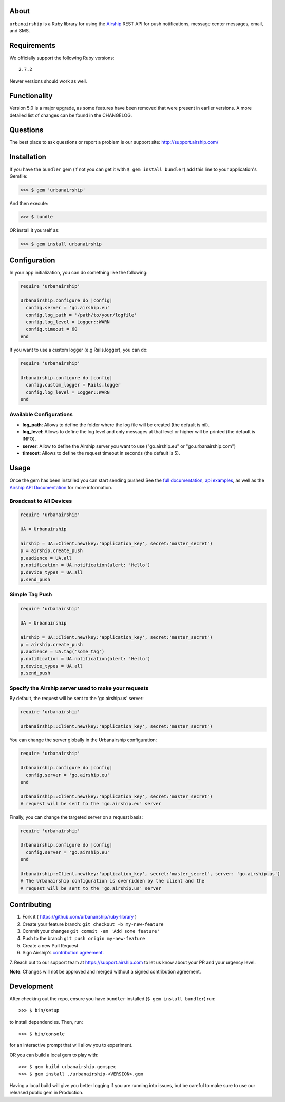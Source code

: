 .. image:: https://travis-ci.org/urbanairship/ruby-library.svg?branch=master
    :target: https://travis-ci.org/urbanairship/ruby-library

About
=====

``urbanairship`` is a Ruby library for using the `Airship
<http://airship.com/>`_ REST API for push notifications, message
center messages, email, and SMS.


Requirements
============

We officially support the following Ruby versions::

   2.7.2

Newer versions should work as well.


Functionality
=============

Version 5.0 is a major upgrade, as some features have been removed that were present in earlier versions. A more detailed list of changes can be found in the CHANGELOG.


Questions
=========

The best place to ask questions or report a problem is our support site:
http://support.airship.com/


Installation
============

If you have the ``bundler`` gem (if not you can get it with
``$ gem install bundler``) add this line to your application's
Gemfile:

.. code-block::

   >>> $ gem 'urbanairship'

And then execute:

.. code-block::

   >>> $ bundle

OR install it yourself as:

.. code-block::

   >>> $ gem install urbanairship


Configuration
=============

In your app initialization, you can do something like the following:

.. code-block:: ruby

   require 'urbanairship'

   Urbanairship.configure do |config|
     config.server = 'go.airship.eu'
     config.log_path = '/path/to/your/logfile'
     config.log_level = Logger::WARN
     config.timeout = 60
   end


If you want to use a custom logger (e.g Rails.logger), you can do:

.. code-block:: ruby

   require 'urbanairship'

   Urbanairship.configure do |config|
     config.custom_logger = Rails.logger
     config.log_level = Logger::WARN
   end

Available Configurations
------------------------

- **log_path**: Allows to define the folder where the log file will be created (the default is nil).
- **log_level**: Allows to define the log level and only messages at that level or higher will be printed (the default is INFO).
- **server**: Allow to define the Airship server you want to use ("go.airship.eu" or "go.urbanairship.com")
- **timeout**: Allows to define the request timeout in seconds (the default is 5).


Usage
=====

Once the gem has been installed you can start sending pushes!
See the `full documentation
<http://docs.airship.com/reference/libraries/ruby>`_,
`api examples
<http://docs.airship.com/topic-guides/api-examples.html>`_, as well as the
`Airship API Documentation
<http://docs.airship.com/api/>`_ for more
information.


Broadcast to All Devices
------------------------

.. code-block:: ruby

   require 'urbanairship'

   UA = Urbanairship

   airship = UA::Client.new(key:'application_key', secret:'master_secret')
   p = airship.create_push
   p.audience = UA.all
   p.notification = UA.notification(alert: 'Hello')
   p.device_types = UA.all
   p.send_push

Simple Tag Push
---------------

.. code-block:: ruby

   require 'urbanairship'

   UA = Urbanairship

   airship = UA::Client.new(key:'application_key', secret:'master_secret')
   p = airship.create_push
   p.audience = UA.tag('some_tag')
   p.notification = UA.notification(alert: 'Hello')
   p.device_types = UA.all
   p.send_push

Specify the Airship server used to make your requests
-----------------------------------------------------
By default, the request will be sent to the 'go.airship.us' server:

.. code-block:: ruby

   require 'urbanairship'

   Urbanairship::Client.new(key:'application_key', secret:'master_secret')

You can change the server globally in the Urbanairship configuration:

.. code-block:: ruby

   require 'urbanairship'

   Urbanairship.configure do |config|
     config.server = 'go.airship.eu'
   end

   Urbanairship::Client.new(key:'application_key', secret:'master_secret')
   # request will be sent to the 'go.airship.eu' server

Finally, you can change the targeted server on a request basis:

.. code-block:: ruby

   require 'urbanairship'

   Urbanairship.configure do |config|
     config.server = 'go.airship.eu'
   end

   Urbanairship::Client.new(key:'application_key', secret:'master_secret', server: 'go.airship.us')
   # The Urbanairship configuration is overridden by the client and the
   # request will be sent to the 'go.airship.us' server

Contributing
============

1. Fork it ( https://github.com/urbanairship/ruby-library )
2. Create your feature branch: ``git checkout -b my-new-feature``
3. Commit your changes ``git commit -am 'Add some feature'``
4. Push to the branch ``git push origin my-new-feature``
5. Create a new Pull Request
6. Sign Airship's `contribution agreement
   <https://docs.google.com/forms/d/e/1FAIpQLScErfiz-fXSPpVZ9r8Di2Tr2xDFxt5MgzUel0__9vqUgvko7Q/viewform>`_.
7. Reach out to our support team at https://support.airship.com to let
us know about your PR and your urgency level.

**Note**: Changes will not be approved and merged without a signed
contribution agreement.


Development
===========

After checking out the repo, ensure you have ``bundler`` installed
(``$ gem install bundler``) run::

    >>> $ bin/setup

to install dependencies. Then, run::

    >>> $ bin/console

for an interactive prompt that will allow you to experiment.

OR you can build a local gem to play with::

    >>> $ gem build urbanairship.gemspec
    >>> $ gem install ./urbanairship-<VERSION>.gem

Having a local build will give you better logging if you are running
into issues, but be careful to make sure to use our released public
gem in Production.
